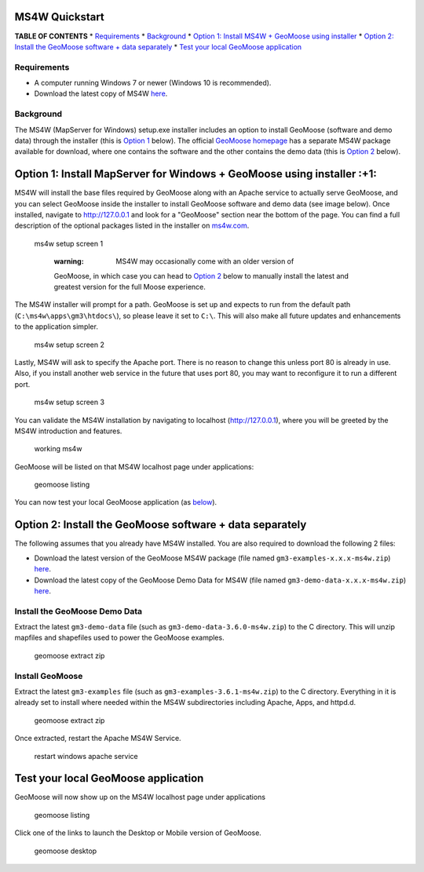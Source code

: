 MS4W Quickstart
===============

**TABLE OF CONTENTS** \* `Requirements <#requirements>`__ \*
`Background <#background>`__ \* `Option 1: Install MS4W + GeoMoose using
installer <#option-1-install-mapserver-for-windows--geomoose-using-installer-1>`__
\* `Option 2: Install the GeoMoose software + data
separately <#option-2-install-the-geomoose-software--data-separately>`__
\* `Test your local GeoMoose
application <#test-your-local-geomoose-application>`__

Requirements
------------

-  A computer running Windows 7 or newer (Windows 10 is recommended).
-  Download the latest copy of MS4W `here <https://ms4w.com>`__.

Background
----------

The MS4W (MapServer for Windows) setup.exe installer includes an option
to install GeoMoose (software and demo data) through the installer (this
is `Option
1 <#option-1-install-mapserver-for-windows--geomoose-using-installer-1>`__
below). The official `GeoMoose
homepage <https://www.geomoose.org/download.html>`__ has a separate MS4W
package available for download, where one contains the software and the
other contains the demo data (this is `Option
2 <#option-2-install-the-geomoose-software--data-separately>`__ below).

Option 1: Install MapServer for Windows + GeoMoose using installer :+1:
=======================================================================

MS4W will install the base files required by GeoMoose along with an
Apache service to actually serve GeoMoose, and you can select GeoMoose
inside the installer to install GeoMoose software and demo data (see
image below). Once installed, navigate to http://127.0.0.1 and look for
a "GeoMoose" section near the bottom of the page. You can find a full
description of the optional packages listed in the installer on
`ms4w.com <https://www.geomoose.org/download.html>`__.

.. figure:: ms4w-setup-1.png
   :alt: ms4w setup screen 1

   ms4w setup screen 1

    :warning: MS4W may occasionally come with an older version of
    GeoMoose, in which case you can head to `Option
    2 <#option-2-install-the-geomoose-software--data-separately>`__
    below to manually install the latest and greatest version for the
    full Moose experience.

The MS4W installer will prompt for a path. GeoMoose is set up and
expects to run from the default path (``C:\ms4w\apps\gm3\htdocs\``), so
please leave it set to ``C:\``. This will also make all future updates
and enhancements to the application simpler.

.. figure:: ms4w-setup-2.png
   :alt: ms4w setup screen 2

   ms4w setup screen 2

Lastly, MS4W will ask to specify the Apache port. There is no reason to
change this unless port 80 is already in use. Also, if you install
another web service in the future that uses port 80, you may want to
reconfigure it to run a different port.

.. figure:: ms4w-setup-3.png
   :alt: ms4w setup screen 3

   ms4w setup screen 3

You can validate the MS4W installation by navigating to localhost
(http://127.0.0.1), where you will be greeted by the MS4W introduction
and features.

.. figure:: ms4w-success.png
   :alt: working ms4w

   working ms4w

GeoMoose will be listed on that MS4W localhost page under applications:

.. figure:: geomoose-success-1.png
   :alt: geomoose listing

   geomoose listing

You can now test your local GeoMoose application (as
`below <#test-your-local-geomoose-application>`__).

Option 2: Install the GeoMoose software + data separately
=========================================================

The following assumes that you already have MS4W installed. You are also
required to download the following 2 files:

-  Download the latest version of the GeoMoose MS4W package (file named
   ``gm3-examples-x.x.x-ms4w.zip``)
   `here <https://www.geomoose.org/download.html>`__.
-  Download the latest copy of the GeoMoose Demo Data for MS4W (file
   named ``gm3-demo-data-x.x.x-ms4w.zip``)
   `here <https://www.geomoose.org/download.html>`__.

Install the GeoMoose Demo Data
------------------------------

Extract the latest ``gm3-demo-data`` file (such as
``gm3-demo-data-3.6.0-ms4w.zip``) to the C directory. This will unzip
mapfiles and shapefiles used to power the GeoMoose examples.

.. figure:: geomoose-setup-1.png
   :alt: geomoose extract zip

   geomoose extract zip

Install GeoMoose
----------------

Extract the latest ``gm3-examples`` file (such as
``gm3-examples-3.6.1-ms4w.zip``) to the C directory. Everything in it is
already set to install where needed within the MS4W subdirectories
including Apache, Apps, and httpd.d.

.. figure:: geomoose-setup-1.png
   :alt: geomoose extract zip

   geomoose extract zip

Once extracted, restart the Apache MS4W Service.

.. figure:: geomoose-setup-2.png
   :alt: restart windows apache service

   restart windows apache service

Test your local GeoMoose application
====================================

GeoMoose will now show up on the MS4W localhost page under applications

.. figure:: geomoose-success-1.png
   :alt: geomoose listing

   geomoose listing

Click one of the links to launch the Desktop or Mobile version of
GeoMoose.

.. figure:: geomoose-success-2.png
   :alt: geomoose desktop

   geomoose desktop
